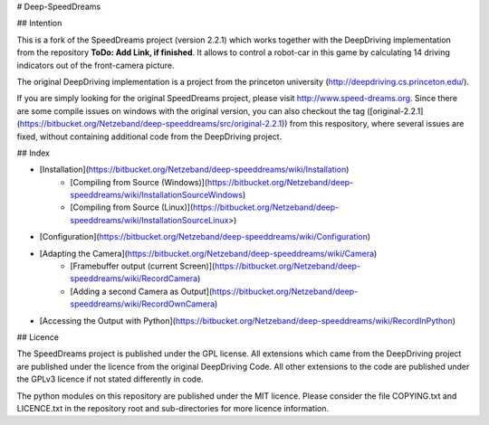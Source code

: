 # Deep-SpeedDreams

## Intention

This is a fork of the SpeedDreams project (version 2.2.1) which works together with the DeepDriving implementation from the repository **ToDo: Add Link, if finished**. It allows to control a robot-car in this game by calculating 14 driving indicators out of the front-camera picture. 

The original DeepDriving implementation is a project from the princeton university (http://deepdriving.cs.princeton.edu/).

If you are simply looking for the original SpeedDreams project, please visit http://www.speed-dreams.org. Since there are some compile issues on windows with the original version, you can also checkout the tag ([original-2.2.1](https://bitbucket.org/Netzeband/deep-speeddreams/src/original-2.2.1)) from this respository, where several issues are fixed, without containing additional code from the DeepDriving project.

## Index

* [Installation](https://bitbucket.org/Netzeband/deep-speeddreams/wiki/Installation)
    * [Compiling from Source (Windows)](https://bitbucket.org/Netzeband/deep-speeddreams/wiki/InstallationSourceWindows)
    * [Compiling from Source (Linux)](https://bitbucket.org/Netzeband/deep-speeddreams/wiki/InstallationSourceLinux>)
* [Configuration](https://bitbucket.org/Netzeband/deep-speeddreams/wiki/Configuration)
* [Adapting the Camera](https://bitbucket.org/Netzeband/deep-speeddreams/wiki/Camera)
    * [Framebuffer output (current Screen)](https://bitbucket.org/Netzeband/deep-speeddreams/wiki/RecordCamera)
    * [Adding a second Camera as Output](https://bitbucket.org/Netzeband/deep-speeddreams/wiki/RecordOwnCamera)
* [Accessing the Output with Python](https://bitbucket.org/Netzeband/deep-speeddreams/wiki/RecordInPython)

## Licence

The SpeedDreams project is published under the GPL license. All extensions which came from the DeepDriving project are published under the licence from the original DeepDriving Code. All other extensions to the code are published under the GPLv3 licence if not stated differently in code.

The python modules on this repository are published under the MIT licence. Please consider the file COPYING.txt and LICENCE.txt in the repository root and sub-directories for more licence information.